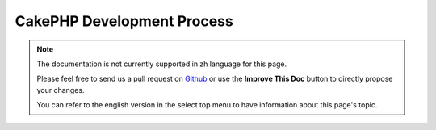 CakePHP Development Process
###########################

.. note::
    The documentation is not currently supported in zh language for this page.

    Please feel free to send us a pull request on
    `Github <https://github.com/cakephp/docs>`_ or use the **Improve This Doc**
    button to directly propose your changes.

    You can refer to the english version in the select top menu to have
    information about this page's topic.

.. meta::
    :title lang=zh: CakePHP Development Process
    :keywords lang=zh: maintenance branch,community interaction,community feature,necessary feature,stable release,ticket system,advanced feature,power users,feature set,chat irc,leading edge,router,new features,members,attempt,development branches,branch development
